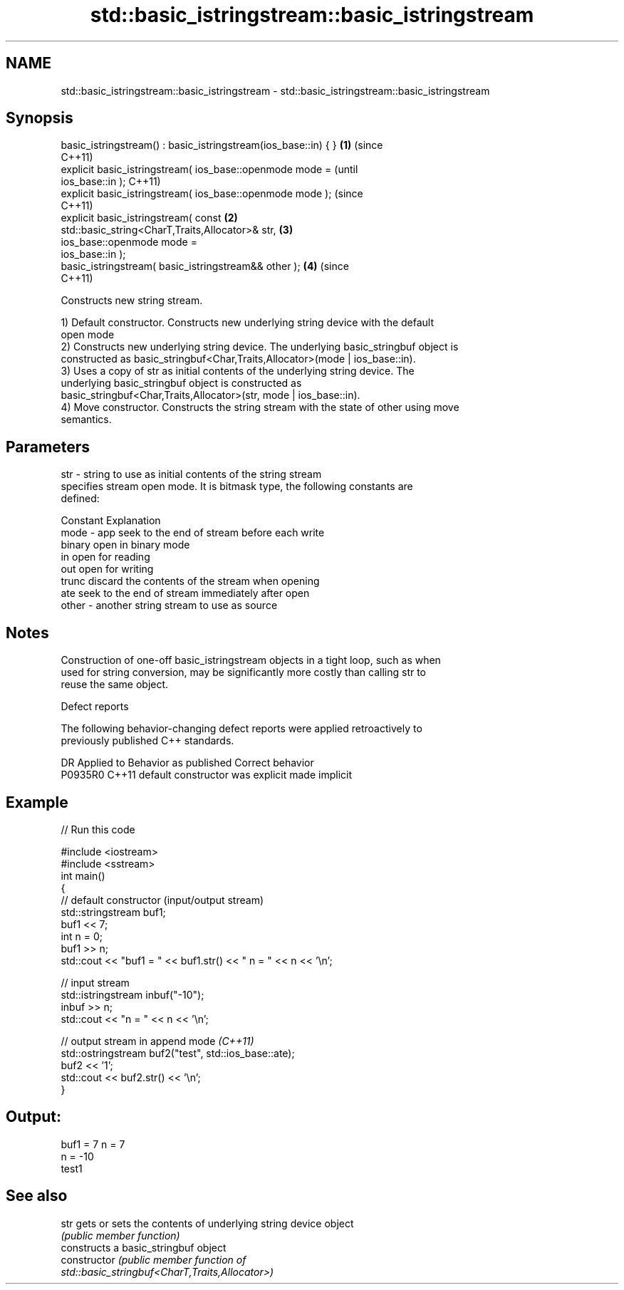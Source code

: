 .TH std::basic_istringstream::basic_istringstream 3 "2020.11.17" "http://cppreference.com" "C++ Standard Libary"
.SH NAME
std::basic_istringstream::basic_istringstream \- std::basic_istringstream::basic_istringstream

.SH Synopsis
   basic_istringstream() : basic_istringstream(ios_base::in) { }    \fB(1)\fP (since
                                                                        C++11)
   explicit basic_istringstream( ios_base::openmode mode =                      (until
   ios_base::in );                                                              C++11)
   explicit basic_istringstream( ios_base::openmode mode );                     (since
                                                                                C++11)
   explicit basic_istringstream( const                              \fB(2)\fP
   std::basic_string<CharT,Traits,Allocator>& str,                      \fB(3)\fP
                                 ios_base::openmode mode =
   ios_base::in );
   basic_istringstream( basic_istringstream&& other );                  \fB(4)\fP     (since
                                                                                C++11)

   Constructs new string stream.

   1) Default constructor. Constructs new underlying string device with the default
   open mode
   2) Constructs new underlying string device. The underlying basic_stringbuf object is
   constructed as basic_stringbuf<Char,Traits,Allocator>(mode | ios_base::in).
   3) Uses a copy of str as initial contents of the underlying string device. The
   underlying basic_stringbuf object is constructed as
   basic_stringbuf<Char,Traits,Allocator>(str, mode | ios_base::in).
   4) Move constructor. Constructs the string stream with the state of other using move
   semantics.

.SH Parameters

   str   - string to use as initial contents of the string stream
           specifies stream open mode. It is bitmask type, the following constants are
           defined:

           Constant Explanation
   mode  - app      seek to the end of stream before each write
           binary   open in binary mode
           in       open for reading
           out      open for writing
           trunc    discard the contents of the stream when opening
           ate      seek to the end of stream immediately after open
   other - another string stream to use as source

.SH Notes

   Construction of one-off basic_istringstream objects in a tight loop, such as when
   used for string conversion, may be significantly more costly than calling str to
   reuse the same object.

   Defect reports

   The following behavior-changing defect reports were applied retroactively to
   previously published C++ standards.

     DR    Applied to      Behavior as published       Correct behavior
   P0935R0 C++11      default constructor was explicit made implicit

.SH Example

   
// Run this code

 #include <iostream>
 #include <sstream>
 int main()
 {
     // default constructor (input/output stream)
     std::stringstream buf1;
     buf1 << 7;
     int n = 0;
     buf1 >> n;
     std::cout << "buf1 = " << buf1.str() << " n = " << n << '\\n';
  
     // input stream
     std::istringstream inbuf("-10");
     inbuf >> n;
     std::cout << "n = " << n << '\\n';
  
     // output stream in append mode \fI(C++11)\fP
     std::ostringstream buf2("test", std::ios_base::ate);
     buf2 << '1';
     std::cout << buf2.str() << '\\n';
 }

.SH Output:

 buf1 = 7 n = 7
 n = -10
 test1

.SH See also

   str           gets or sets the contents of underlying string device object
                 \fI(public member function)\fP 
                 constructs a basic_stringbuf object
   constructor   \fI\fI(public member\fP function of\fP
                 std::basic_stringbuf<CharT,Traits,Allocator>) 
